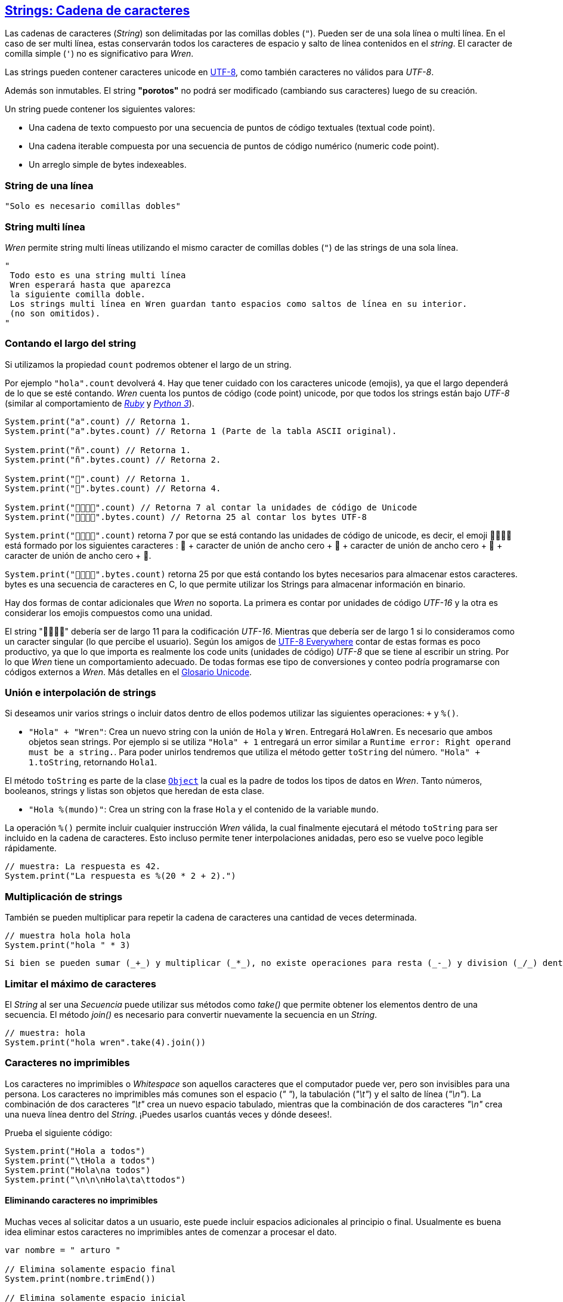 ## http://wren.io/modules/core/string.html[Strings: Cadena de caracteres]

Las cadenas de caracteres (_String_) son delimitadas por las comillas dobles (`"`). Pueden ser de una sola línea o multi línea. En el caso de ser multi línea, estas conservarán todos los caracteres de espacio y salto de línea contenidos en el _string_. El caracter de comilla simple (`'`) no es significativo para _Wren_.

Las strings pueden contener caracteres unicode en http://utf8everywhere.org/[UTF-8], como también caracteres no válidos para _UTF-8_. 

Además son inmutables. El string *"porotos"* no podrá ser modificado (cambiando sus caracteres) luego de su creación.

Un string puede contener los siguientes valores:

- Una cadena de texto compuesto por una secuencia de puntos de código textuales (textual code point).
- Una cadena iterable compuesta por una secuencia de puntos de código numérico (numeric code point).
- Un arreglo simple de bytes indexeables.


### String de una línea

```js
"Solo es necesario comillas dobles"
```

### String multi línea

_Wren_ permite string multi líneas utilizando el mismo caracter de comillas dobles (`"`) de las strings de una sola línea. 

```js
"
 Todo esto es una string multi línea
 Wren esperará hasta que aparezca 
 la siguiente comilla doble.
 Los strings multi línea en Wren guardan tanto espacios como saltos de línea en su interior.
 (no son omitidos).
"
```

### Contando el largo del string

Si utilizamos la propiedad `count` podremos obtener el largo de un string.

Por ejemplo `"hola".count` devolverá `4`. Hay que tener cuidado con los caracteres unicode (emojis), ya que el largo dependerá de lo que se esté contando. _Wren_ cuenta los puntos de código (code point) unicode, por que todos los strings están bajo _UTF-8_ (similar al comportamiento de https://www.ruby-lang.org/en/[_Ruby_] y https://www.python.org/[_Python 3_]).

```js

System.print("a".count) // Retorna 1.
System.print("a".bytes.count) // Retorna 1 (Parte de la tabla ASCII original).

System.print("ñ".count) // Retorna 1.
System.print("ñ".bytes.count) // Retorna 2.

System.print("👹".count) // Retorna 1.
System.print("👹".bytes.count) // Retorna 4.

System.print("👨‍👩‍👧‍👦".count) // Retorna 7 al contar la unidades de código de Unicode
System.print("👨‍👩‍👧‍👦".bytes.count) // Retorna 25 al contar los bytes UTF-8
```

`System.print("👨‍👩‍👧‍👦".count)` retorna 7 por que se está contando las unidades de código de unicode, es decir, el emoji 👨‍👩‍👧‍👦 está formado por los siguientes caracteres : 👨 + caracter de unión de ancho cero + 👩 + caracter de unión de ancho cero + 👧 + caracter de unión de ancho cero + 👦.

`System.print("👨‍👩‍👧‍👦".bytes.count)` retorna 25 por que está contando los bytes necesarios para almacenar estos caracteres. bytes es una secuencia de caracteres en C, lo que permite utilizar los Strings para almacenar información en binario.

Hay dos formas de contar adicionales que _Wren_ no soporta. La primera es contar por unidades de código _UTF-16_ y la otra es considerar los emojis compuestos como una unidad.

El string "👨‍👩‍👧‍👦" debería ser de largo 11 para la codificación _UTF-16_. Mientras que debería ser de largo 1 si lo consideramos como un caracter singular (lo que percibe el usuario). Según los amigos de http://utf8everywhere.org/[UTF-8 Everywhere] contar de estas formas es poco productivo, ya que lo que importa es realmente los code units (unidades de código) _UTF-8_ que se tiene al escribir un string. Por lo que _Wren_ tiene un comportamiento adecuado. De todas formas ese tipo de conversiones y conteo podría programarse con códigos externos a _Wren_. Más detalles en el https://www.unicode.org/glossary/[Glosario Unicode].

### Unión e interpolación de strings

Si deseamos unir varios strings o incluir datos dentro de ellos podemos utilizar las siguientes operaciones: `+` y `%()`.

- `"Hola" + "Wren"`: Crea un nuevo string con la unión de `Hola` y `Wren`. Entregará `HolaWren`. Es necesario que ambos objetos sean strings. Por ejemplo si se utiliza `"Hola" + 1` entregará un error similar a `Runtime error: Right operand must be a string.`. Para poder unirlos tendremos que utiliza el método getter `toString` del número. `"Hola" + 1.toString`, retornando `Hola1`. 

El método `toString` es parte de la clase http://wren.io/modules/core/object.html[`Object`] la cual es la padre de todos los tipos de datos en _Wren_. Tanto números, booleanos, strings y listas son objetos que heredan de esta clase.

- `"Hola %(mundo)"`: Crea un string con la frase `Hola` y el contenido de la variable `mundo`.

La operación `%()` permite incluir cualquier instrucción _Wren_ válida, la cual finalmente ejecutará el método `toString` para ser incluido en la cadena de caracteres. Esto incluso permite tener interpolaciones anidadas, pero eso se vuelve poco legible rápidamente.

```js
// muestra: La respuesta es 42.
System.print("La respuesta es %(20 * 2 + 2).")
```

### Multiplicación de strings

También se pueden multiplicar para repetir la cadena de caracteres una cantidad de veces determinada.

```js
// muestra hola hola hola
System.print("hola " * 3)
```

  Si bien se pueden sumar (_+_) y multiplicar (_*_), no existe operaciones para resta (_-_) y division (_/_) dentro de una cadena de caracteres.

### Limitar el máximo de caracteres

El _String_ al ser una _Secuencia_ puede utilizar
sus métodos como _take()_ que permite obtener los 
elementos dentro de una secuencia. El método _join()_
es necesario para convertir nuevamente la secuencia
en un _String_.

```js
// muestra: hola
System.print("hola wren".take(4).join())
```

### Caracteres no imprimibles

Los caracteres no imprimibles o _Whitespace_ son aquellos
caracteres que el computador puede ver, pero son invisibles
para una persona. Los caracteres no imprimibles más comunes son el espacio (_" "_), la tabulación (_"\t"_) y el salto de línea (_"\n"_). La combinación de dos caracteres _"\t"_ crea un nuevo espacio tabulado, mientras que la combinación de dos caracteres _"\n"_ crea una nueva línea dentro del _String_. ¡Puedes usarlos cuantás veces y dónde desees!.

Prueba el siguiente código:

```js
System.print("Hola a todos")
System.print("\tHola a todos")
System.print("Hola\na todos")
System.print("\n\n\nHola\ta\ttodos")
```

#### Eliminando caracteres no imprimibles

Muchas veces al solicitar datos a un usuario, este puede incluir espacios adicionales al principio o final. Usualmente es buena idea eliminar estos caracteres no imprimibles antes de comenzar a procesar el dato.

```js
var nombre = " arturo "

// Elimina solamente espacio final
System.print(nombre.trimEnd())

// Elimina solamente espacio inicial
System.print(nombre.trimStart())

// Elimina espacio inicial y final
System.print(nombre.trim())
```

Si se necesita ver con mayor claridad lo que sucede
se puede usar el siguiente código:

```js
var nombre = " arturo "

// Elimina solamente espacio final
System.print("-" + nombre.trimEnd() + "-")

// Elimina solamente espacio inicial
System.print("-" + nombre.trimStart() + "-")

// Elimina espacio inicial y final
System.print("-" + nombre.trim() + "-")
```

### Caracteres de escape

Muchas veces se necesitan escribir caracteres especiales en un string. Por ejemplo si quisieramos escribir `"Hola Wren"` incluyendo las comillas, tendríamos que escribirlo de esta forma `"\"Hola Wren\""`. Esto incluirá los caracteres de comillas dobles en la frase.

```js
"\0" // byte NUL (Nulo) : 0.
"\"" // Comillas dobles.
"\\" // Barra invertida.
"\%" // Signo porcentaje.
"\a" // Sonido de alarma.
"\b" // Retroceso.
"\f" // Alimentación de formularios.
"\n" // Salto de línea.
"\r" // Retorno de carro.
"\t" // Tabulación.
"\v" // Tabulación vertical.
```

Para indicar caracteres especiales podemos utilizar `\u` (unicode para letras disponibles en los idiomas humanos), `\U` (unicode para letras especiales como emoji) y `\x` (bytes sin codificar).

- `System.print("\u0041\u0b83\u00DE")` = AஃÞ
- `System.print("\U0001F64A\U0001F680")` = 🙊🚀
- `System.print("\x48\x69\x2e")` = Hi.

### Rangos de caracteres

Un _String_ es una _Secuencia_ de caracteres. Por lo que es posible obtener caracteres en posiciones específicas
utilizando rangos (_Range_). El índice comieza contando
desde cero para contar desde el principio de la cadena y puede tener valores negativos para contar
desde el final de la cadena.

#### Caracter en posición específica

```js
// muestra: h
System.print("hola wren"[0])

// muestra: n
System.print("hola wren"[-1])
```

#### Rango de caracteres dentro de una cadena

```js
// muestra: la
System.print("hola wren"[2..3])
```

#### Invertir una cadena de caracteres

```js
// muestra: nerw aloh
System.print("hola wren"[-1..0])
```
